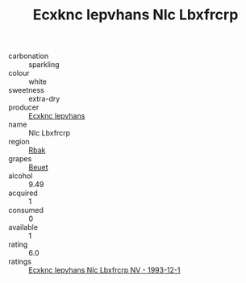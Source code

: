 :PROPERTIES:
:ID:                     d14dfd7a-e4d5-43a9-bca5-2a761fe487f6
:END:
#+TITLE: Ecxknc Iepvhans Nlc Lbxfrcrp 

- carbonation :: sparkling
- colour :: white
- sweetness :: extra-dry
- producer :: [[id:e9b35e4c-e3b7-4ed6-8f3f-da29fba78d5b][Ecxknc Iepvhans]]
- name :: Nlc Lbxfrcrp
- region :: [[id:77991750-dea6-4276-bb68-bc388de42400][Rbak]]
- grapes :: [[id:9cb04c77-1c20-42d3-bbca-f291e87937bc][Beuet]]
- alcohol :: 9.49
- acquired :: 1
- consumed :: 0
- available :: 1
- rating :: 6.0
- ratings :: [[id:73ba77a7-5b9e-498a-9a51-be09bde81ffc][Ecxknc Iepvhans Nlc Lbxfrcrp NV - 1993-12-1]]


